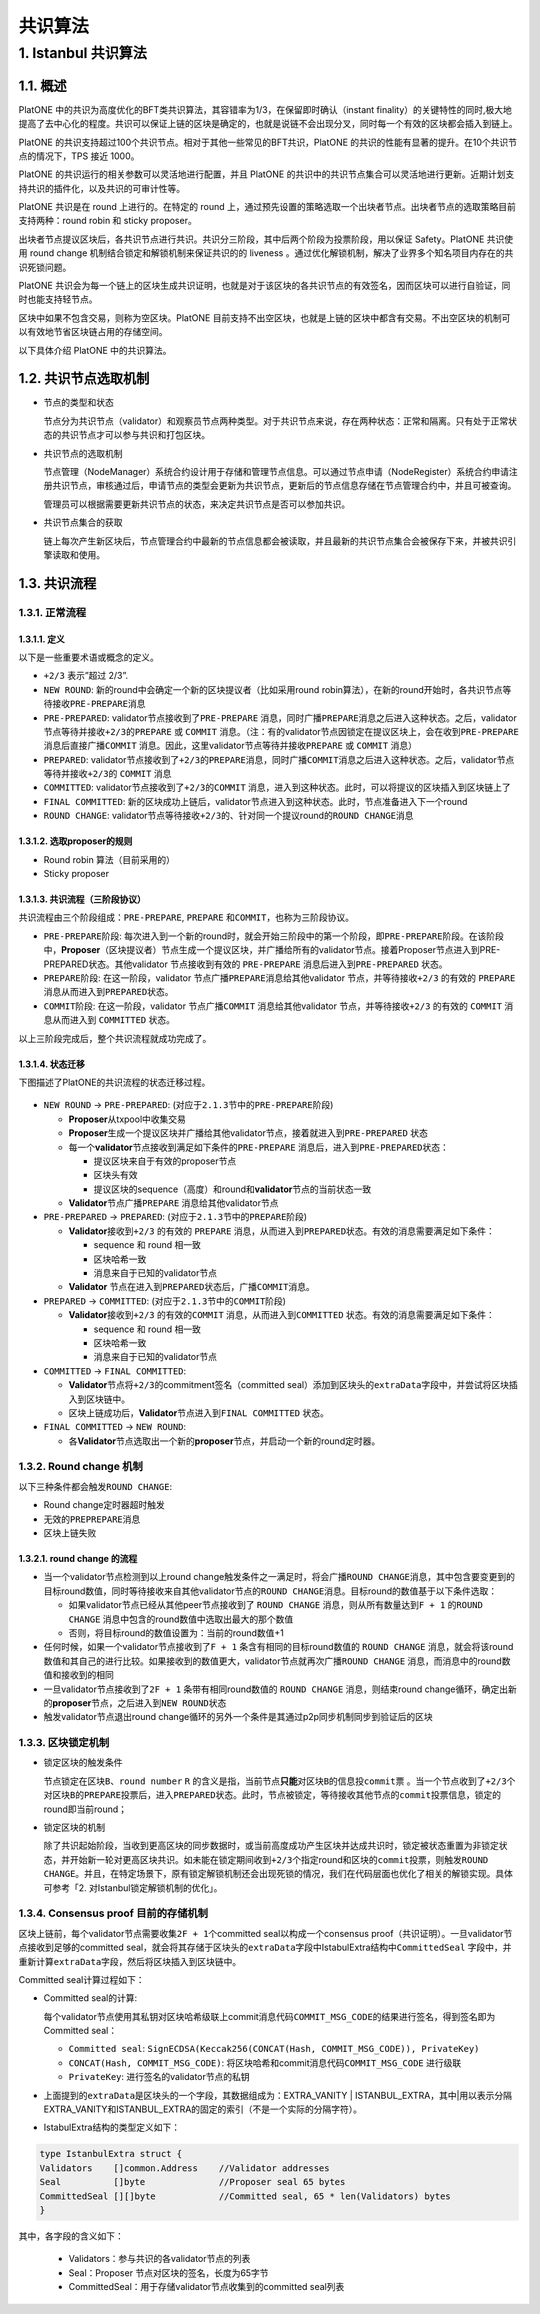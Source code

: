 ========
共识算法
========

.. _ibft:

1. Istanbul 共识算法
====================

1.1. 概述
^^^^^^^^^

PlatONE
中的共识为高度优化的BFT类共识算法，其容错率为1/3，在保留即时确认（instant
finality）的关键特性的同时,极大地提高了去中心化的程度。共识可以保证上链的区块是确定的，也就是说链不会出现分叉，同时每一个有效的区块都会插入到链上。

PlatONE
的共识支持超过100个共识节点。相对于其他一些常见的BFT共识，PlatONE
的共识的性能有显著的提升。在10个共识节点的情况下，TPS 接近 1000。

PlatONE 的共识运行的相关参数可以灵活地进行配置，并且 PlatONE
的共识中的共识节点集合可以灵活地进行更新。近期计划支持共识的插件化，以及共识的可审计性等。

PlatONE 共识是在 round 上进行的。在特定的 round
上，通过预先设置的策略选取一个出块者节点。出块者节点的选取策略目前支持两种：round
robin 和 sticky proposer。

出块者节点提议区块后，各共识节点进行共识。共识分三阶段，其中后两个阶段为投票阶段，用以保证
Safety。PlatONE 共识使用 round change
机制结合锁定和解锁机制来保证共识的的 liveness
。通过优化解锁机制，解决了业界多个知名项目内存在的共识死锁问题。

PlatONE
共识会为每一个链上的区块生成共识证明，也就是对于该区块的各共识节点的有效签名，因而区块可以进行自验证，同时也能支持轻节点。

区块中如果不包含交易，则称为空区块。PlatONE
目前支持不出空区块，也就是上链的区块中都含有交易。不出空区块的机制可以有效地节省区块链占用的存储空间。

以下具体介绍 PlatONE 中的共识算法。

1.2. 共识节点选取机制
^^^^^^^^^^^^^^^^^^^^^

-  节点的类型和状态

   节点分为共识节点（validator）和观察员节点两种类型。对于共识节点来说，存在两种状态：正常和隔离。只有处于正常状态的共识节点才可以参与共识和打包区块。

-  共识节点的选取机制

   节点管理（NodeManager）系统合约设计用于存储和管理节点信息。可以通过节点申请（NodeRegister）系统合约申请注册共识节点，审核通过后，申请节点的类型会更新为共识节点，更新后的节点信息存储在节点管理合约中，并且可被查询。

   管理员可以根据需要更新共识节点的状态，来决定共识节点是否可以参加共识。

-  共识节点集合的获取

   链上每次产生新区块后，节点管理合约中最新的节点信息都会被读取，并且最新的共识节点集合会被保存下来，并被共识引擎读取和使用。

1.3. 共识流程
^^^^^^^^^^^^^

1.3.1. 正常流程
---------------

1.3.1.1. 定义
>>>>>>>>>>>>>

以下是一些重要术语或概念的定义。

-  ``+2/3`` 表示”超过 2/3”.

-  ``NEW ROUND``: 新的round中会确定一个新的区块提议者（比如采用round
   robin算法），在新的round开始时，各共识节点等待接收\ ``PRE-PREPARE``\ 消息
   
-  ``PRE-PREPARED``: validator节点接收到了\ ``PRE-PREPARE``
   消息，同时广播\ ``PREPARE``\ 消息之后进入这种状态。之后，validator节点等待并接收\ ``+2/3``\ 的\ ``PREPARE``
   或 ``COMMIT``
   消息。（注：有的validator节点因锁定在提议区块上，会在收到\ ``PRE-PREPARE``
   消息后直接广播\ ``COMMIT``
   消息。因此，这里validator节点等待并接收\ ``PREPARE`` 或 ``COMMIT``
   消息）
   
-  ``PREPARED``:
   validator节点接收到了\ ``+2/3``\ 的\ ``PREPARE``\ 消息，同时广播\ ``COMMIT``\ 消息之后进入这种状态。之后，validator节点等待并接收\ ``+2/3``\ 的
   ``COMMIT`` 消息
   
-  ``COMMITTED``: validator节点接收到了\ ``+2/3``\ 的\ ``COMMIT``
   消息，进入到这种状态。此时，可以将提议的区块插入到区块链上了
   
-  ``FINAL COMMITTED``:
   新的区块成功上链后，validator节点进入到这种状态。此时，节点准备进入下一个round
   
-  ``ROUND CHANGE``:
   validator节点等待接收\ ``+2/3``\ 的、针对同一个提议round的\ ``ROUND CHANGE``\ 消息

1.3.1.2. 选取proposer的规则
>>>>>>>>>>>>>>>>>>>>>>>>>>>

-  Round robin 算法（目前采用的）

-  Sticky proposer

1.3.1.3. 共识流程（三阶段协议）
>>>>>>>>>>>>>>>>>>>>>>>>>>>>>>>

共识流程由三个阶段组成：\ ``PRE-PREPARE``, ``PREPARE``
和\ ``COMMIT``\ ，也称为三阶段协议。

-  ``PRE-PREPARE``\ 阶段:
   每次进入到一个新的round时，就会开始三阶段中的第一个阶段，即\ ``PRE-PREPARE``\ 阶段。在该阶段中，\ **Proposer**\ （区块提议者）节点生成一个提议区块，并广播给所有的validator节点。接着Proposer节点进入到PRE-PREPARED状态。其他validator
   节点接收到有效的 ``PRE-PREPARE`` 消息后进入到\ ``PRE-PREPARED``
   状态。
   
-  ``PREPARE``\ 阶段: 在这一阶段，validator
   节点广播\ ``PREPARE``\ 消息给其他validator 节点，并等待接收\ ``+2/3``
   的有效的 ``PREPARE`` 消息从而进入到\ ``PREPARED``\ 状态。
   
-  ``COMMIT``\ 阶段: 在这一阶段，validator 节点广播\ ``COMMIT``
   消息给其他validator 节点，并等待接收\ ``+2/3`` 的有效的 ``COMMIT``
   消息从而进入到 ``COMMITTED`` 状态。

以上三阶段完成后，整个共识流程就成功完成了。

1.3.1.4. 状态迁移
>>>>>>>>>>>>>>>>>

下图描述了PlatONE的共识流程的状态迁移过程。

.. figure:: ../../images/design/istanbul_state_flow.jpg

-  ``NEW ROUND`` -> ``PRE-PREPARED``:
   (对应于\ ``2.1.3``\ 节中的\ ``PRE-PREPARE``\ 阶段)

   +  **Proposer**\ 从txpool中收集交易
   
   +  **Proposer**\ 生成一个提议区块并广播给其他validator节点，接着就进入到\ ``PRE-PREPARED``
      状态
	  
   +  每一个\ **validator**\ 节点接收到满足如下条件的\ ``PRE-PREPARE``
      消息后，进入到\ ``PRE-PREPARED``\ 状态：

      *  提议区块来自于有效的proposer节点
	  
      *  区块头有效
	  
      *  提议区块的sequence（高度）和round和\ **validator**\ 节点的当前状态一致

   +  **Validator**\ 节点广播\ ``PREPARE`` 消息给其他validator节点

-  ``PRE-PREPARED`` -> ``PREPARED``:
   (对应于\ ``2.1.3``\ 节中的\ ``PREPARE``\ 阶段)

   +  **Validator**\ 接收到\ ``+2/3`` 的有效的 ``PREPARE``
      消息，从而进入到\ ``PREPARED``\ 状态。有效的消息需要满足如下条件：

      *  sequence 和 round 相一致
	  
      *  区块哈希一致
	  
      *  消息来自于已知的validator节点

   +  **Validator**
      节点在进入到\ ``PREPARED``\ 状态后，广播\ ``COMMIT``\ 消息。

-  ``PREPARED`` -> ``COMMITTED``:
   (对应于\ ``2.1.3``\ 节中的\ ``COMMIT``\ 阶段)

   +  **Validator**\ 接收到\ ``+2/3`` 的有效的\ ``COMMIT``
      消息，从而进入到\ ``COMMITTED`` 状态。有效的消息需要满足如下条件：

      *  sequence 和 round 相一致
	  
      *  区块哈希一致
	  
      *  消息来自于已知的validator节点

-  ``COMMITTED`` -> ``FINAL COMMITTED``:

   +  **Validator**\ 节点将\ ``+2/3``\ 的commitment签名（committed
      seal）添加到区块头的\ ``extraData``\ 字段中，并尝试将区块插入到区块链中。
   +  区块上链成功后，\ **Validator**\ 节点进入到\ ``FINAL COMMITTED``
      状态。

-  ``FINAL COMMITTED`` -> ``NEW ROUND``:

   +  各\ **Validator**\ 节点选取出一个新的\ **proposer**\ 节点，并启动一个新的round定时器。

1.3.2. Round change 机制
------------------------

以下三种条件都会触发\ ``ROUND CHANGE``:

-  Round change定时器超时触发

-  无效的\ ``PREPREPARE``\ 消息

-  区块上链失败

1.3.2.1. round change 的流程
>>>>>>>>>>>>>>>>>>>>>>>>>>>>

-  当一个validator节点检测到以上round
   change触发条件之一满足时，将会广播\ ``ROUND CHANGE``\ 消息，其中包含要变更到的目标round数值，同时等待接收来自其他validator节点的\ ``ROUND CHANGE``\ 消息。目标round的数值基于以下条件选取：

   +  如果validator节点已经从其他peer节点接收到了 ``ROUND CHANGE``
      消息，则从所有数量达到\ ``F + 1`` 的\ ``ROUND CHANGE``
      消息中包含的round数值中选取出最大的那个数值
	  
   +  否则，将目标round的数值设置为：当前的round数值+1

-  任何时候，如果一个validator节点接收到了\ ``F + 1``
   条含有相同的目标round数值的 ``ROUND CHANGE``
   消息，就会将该round数值和其自己的进行比较。如果接收到的数值更大，validator节点就再次广播\ ``ROUND CHANGE``
   消息，而消息中的round数值和接收到的相同
   
-  一旦validator节点接收到了\ ``2F + 1`` 条带有相同round数值的
   ``ROUND CHANGE`` 消息，则结束round
   change循环，确定出新的\ **proposer**\ 节点，之后进入到\ ``NEW ROUND``\ 状态
   
-  触发validator节点退出round
   change循环的另外一个条件是其通过p2p同步机制同步到验证后的区块

1.3.3. 区块锁定机制
-------------------

-  锁定区块的触发条件

   节点\ ``锁定``\ 在区块\ ``B``\ 、\ ``round number`` ``R``
   的含义是指，当前节点\ **只能**\ 对区块\ ``B``\ 的信息投\ ``commit``\ 票
   。当一个节点收到了\ ``+2/3``\ 个对区块\ ``B``\ 的\ ``PREPARE``\ 投票后，进入\ ``PREPARED``\ 状态。此时，节点被锁定，等待接收其他节点的\ ``commit``\ 投票信息，锁定的round即当前round；

-  锁定区块的机制

   除了共识起始阶段，当收到更高区块的同步数据时，或当前高度成功产生区块并达成共识时，锁定被状态重置为非锁定状态，并开始新一轮对更高区块共识。如未能在锁定期间收到\ ``+2/3``\ 个指定round和区块的\ ``commit``\ 投票，则触发\ ``ROUND CHANGE``\ 。并且，在特定场景下，原有锁定解锁机制还会出现死锁的情况，我们在代码层面也优化了相关的解锁实现。具体可参考「2.
   对Istanbul锁定解锁机制的优化」。

1.3.4. Consensus proof 目前的存储机制
-------------------------------------

区块上链前，每个validator节点需要收集\ ``2F + 1``\ 个committed
seal以构成一个consensus
proof（共识证明）。一旦validator节点接收到足够的committed
seal，就会将其存储于区块头的\ ``extraData``\ 字段中IstabulExtra结构中\ ``CommittedSeal``
字段中，并重新计算\ ``extraData``\ 字段，然后将区块插入到区块链中。

Committed seal计算过程如下：

-  Committed seal的计算:

   每个validator节点使用其私钥对区块哈希级联上commit消息代码\ ``COMMIT_MSG_CODE``\ 的结果进行签名，得到签名即为Committed
   seal：

   +  ``Committed seal``:
      ``SignECDSA(Keccak256(CONCAT(Hash, COMMIT_MSG_CODE)), PrivateKey)``
	  
   +  ``CONCAT(Hash, COMMIT_MSG_CODE)``:
      将区块哈希和commit消息代码\ ``COMMIT_MSG_CODE`` 进行级联
	  
   +  ``PrivateKey``: 进行签名的validator节点的私钥

-  上面提到的\ ``extraData``\ 是区块头的一个字段，其数据组成为：EXTRA_VANITY
   \|
   ISTANBUL_EXTRA，其中|用以表示分隔EXTRA_VANITY和ISTANBUL_EXTRA的固定的索引（不是一个实际的分隔字符）。

-  IstabulExtra结构的类型定义如下：

.. code:: go

     type IstanbulExtra struct {
     Validators    []common.Address    //Validator addresses
     Seal          []byte              //Proposer seal 65 bytes
     CommittedSeal [][]byte            //Committed seal, 65 * len(Validators) bytes
     }

其中，各字段的含义如下： 

   + Validators：参与共识的各validator节点的列表 
   + Seal：Proposer 节点对区块的签名，长度为65字节 
   + CommittedSeal：用于存储validator节点收集到的committed seal列表